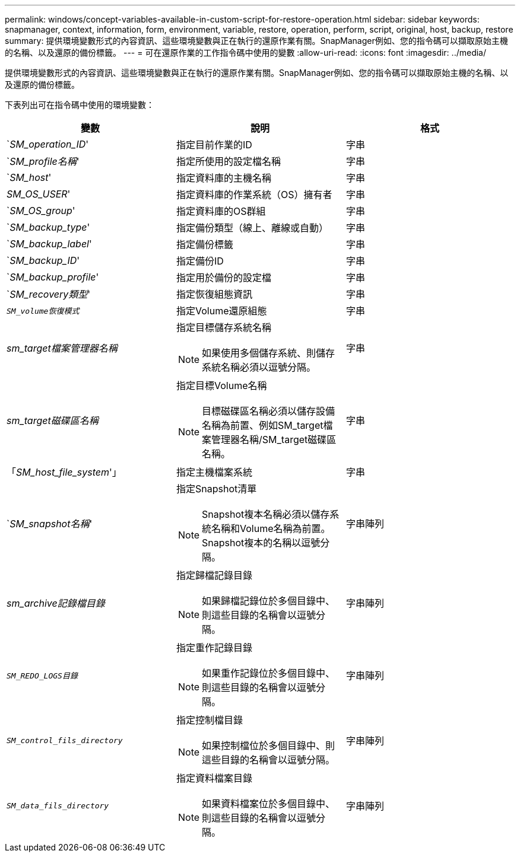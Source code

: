 ---
permalink: windows/concept-variables-available-in-custom-script-for-restore-operation.html 
sidebar: sidebar 
keywords: snapmanager, context, information, form, environment, variable, restore, operation, perform, script, original, host, backup, restore 
summary: 提供環境變數形式的內容資訊、這些環境變數與正在執行的還原作業有關。SnapManager例如、您的指令碼可以擷取原始主機的名稱、以及還原的備份標籤。 
---
= 可在還原作業的工作指令碼中使用的變數
:allow-uri-read: 
:icons: font
:imagesdir: ../media/


[role="lead"]
提供環境變數形式的內容資訊、這些環境變數與正在執行的還原作業有關。SnapManager例如、您的指令碼可以擷取原始主機的名稱、以及還原的備份標籤。

下表列出可在指令碼中使用的環境變數：

|===
| 變數 | 說明 | 格式 


 a| 
`_SM_operation_ID_'
 a| 
指定目前作業的ID
 a| 
字串



 a| 
`_SM_profile名稱_'
 a| 
指定所使用的設定檔名稱
 a| 
字串



 a| 
`_SM_host_'
 a| 
指定資料庫的主機名稱
 a| 
字串



 a| 
_SM_OS_USER_'
 a| 
指定資料庫的作業系統（OS）擁有者
 a| 
字串



 a| 
`_SM_OS_group_'
 a| 
指定資料庫的OS群組
 a| 
字串



 a| 
`_SM_backup_type_'
 a| 
指定備份類型（線上、離線或自動）
 a| 
字串



 a| 
`_SM_backup_label_'
 a| 
指定備份標籤
 a| 
字串



 a| 
`_SM_backup_ID_'
 a| 
指定備份ID
 a| 
字串



 a| 
`_SM_backup_profile_'
 a| 
指定用於備份的設定檔
 a| 
字串



 a| 
`_SM_recovery類型_'
 a| 
指定恢復組態資訊
 a| 
字串



 a| 
`_SM_volume恢復模式_`
 a| 
指定Volume還原組態
 a| 
字串



 a| 
_sm_target檔案管理器名稱_
 a| 
指定目標儲存系統名稱

[NOTE]
====
如果使用多個儲存系統、則儲存系統名稱必須以逗號分隔。

==== a| 
字串



 a| 
_sm_target磁碟區名稱_
 a| 
指定目標Volume名稱

[NOTE]
====
目標磁碟區名稱必須以儲存設備名稱為前置、例如SM_target檔案管理器名稱/SM_target磁碟區名稱。

==== a| 
字串



 a| 
「_SM_host_file_system_'」
 a| 
指定主機檔案系統
 a| 
字串



 a| 
`_SM_snapshot名稱_'
 a| 
指定Snapshot清單

[NOTE]
====
Snapshot複本名稱必須以儲存系統名稱和Volume名稱為前置。Snapshot複本的名稱以逗號分隔。

==== a| 
字串陣列



 a| 
_sm_archive記錄檔目錄_
 a| 
指定歸檔記錄目錄

[NOTE]
====
如果歸檔記錄位於多個目錄中、則這些目錄的名稱會以逗號分隔。

==== a| 
字串陣列



 a| 
`_SM_REDO_LOGS目錄_`
 a| 
指定重作記錄目錄

[NOTE]
====
如果重作記錄位於多個目錄中、則這些目錄的名稱會以逗號分隔。

==== a| 
字串陣列



 a| 
`_SM_control_fils_directory_`
 a| 
指定控制檔目錄

[NOTE]
====
如果控制檔位於多個目錄中、則這些目錄的名稱會以逗號分隔。

==== a| 
字串陣列



 a| 
`_SM_data_fils_directory_`
 a| 
指定資料檔案目錄

[NOTE]
====
如果資料檔案位於多個目錄中、則這些目錄的名稱會以逗號分隔。

==== a| 
字串陣列

|===